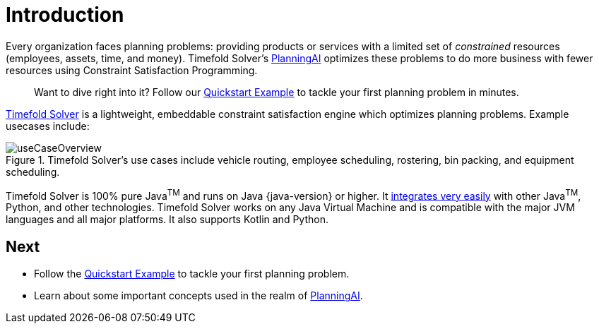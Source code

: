[#introduction]
:page-aliases: ../index.adoc
:doctype: book
:sectnums:
:icons: font

[#whatIsTimefold]
= Introduction

Every organization faces planning problems: providing products or services with a limited set of _constrained_ resources (employees, assets, time, and money).
Timefold Solver’s xref:planning-ai-concepts.adoc[PlanningAI] optimizes these problems to do more business with fewer resources using Constraint Satisfaction Programming.

> Want to dive right into it? Follow our xref:quickstart/overview.adoc[Quickstart Example] to tackle your first planning problem in minutes.

https://timefold.ai[Timefold Solver] is a lightweight, embeddable constraint satisfaction engine which optimizes planning problems.
Example usecases include:

.Timefold Solver's use cases include vehicle routing, employee scheduling, rostering, bin packing, and equipment scheduling.
image::introduction/useCaseOverview.png[align="center"]

Timefold Solver is 100% pure Java^TM^ and runs on Java {java-version} or higher.
It xref:integration/integration.adoc#integration[integrates very easily] with other Java^TM^, Python, and other technologies.
Timefold Solver works on any Java Virtual Machine and is compatible with the major JVM languages and all major platforms.
It also supports Kotlin and Python.

:!sectnums:
== Next

* Follow the xref:quickstart/overview.adoc[Quickstart Example] to tackle your first planning problem.
* Learn about some important concepts used in the realm of xref:planning-ai-concepts.adoc[PlanningAI].

